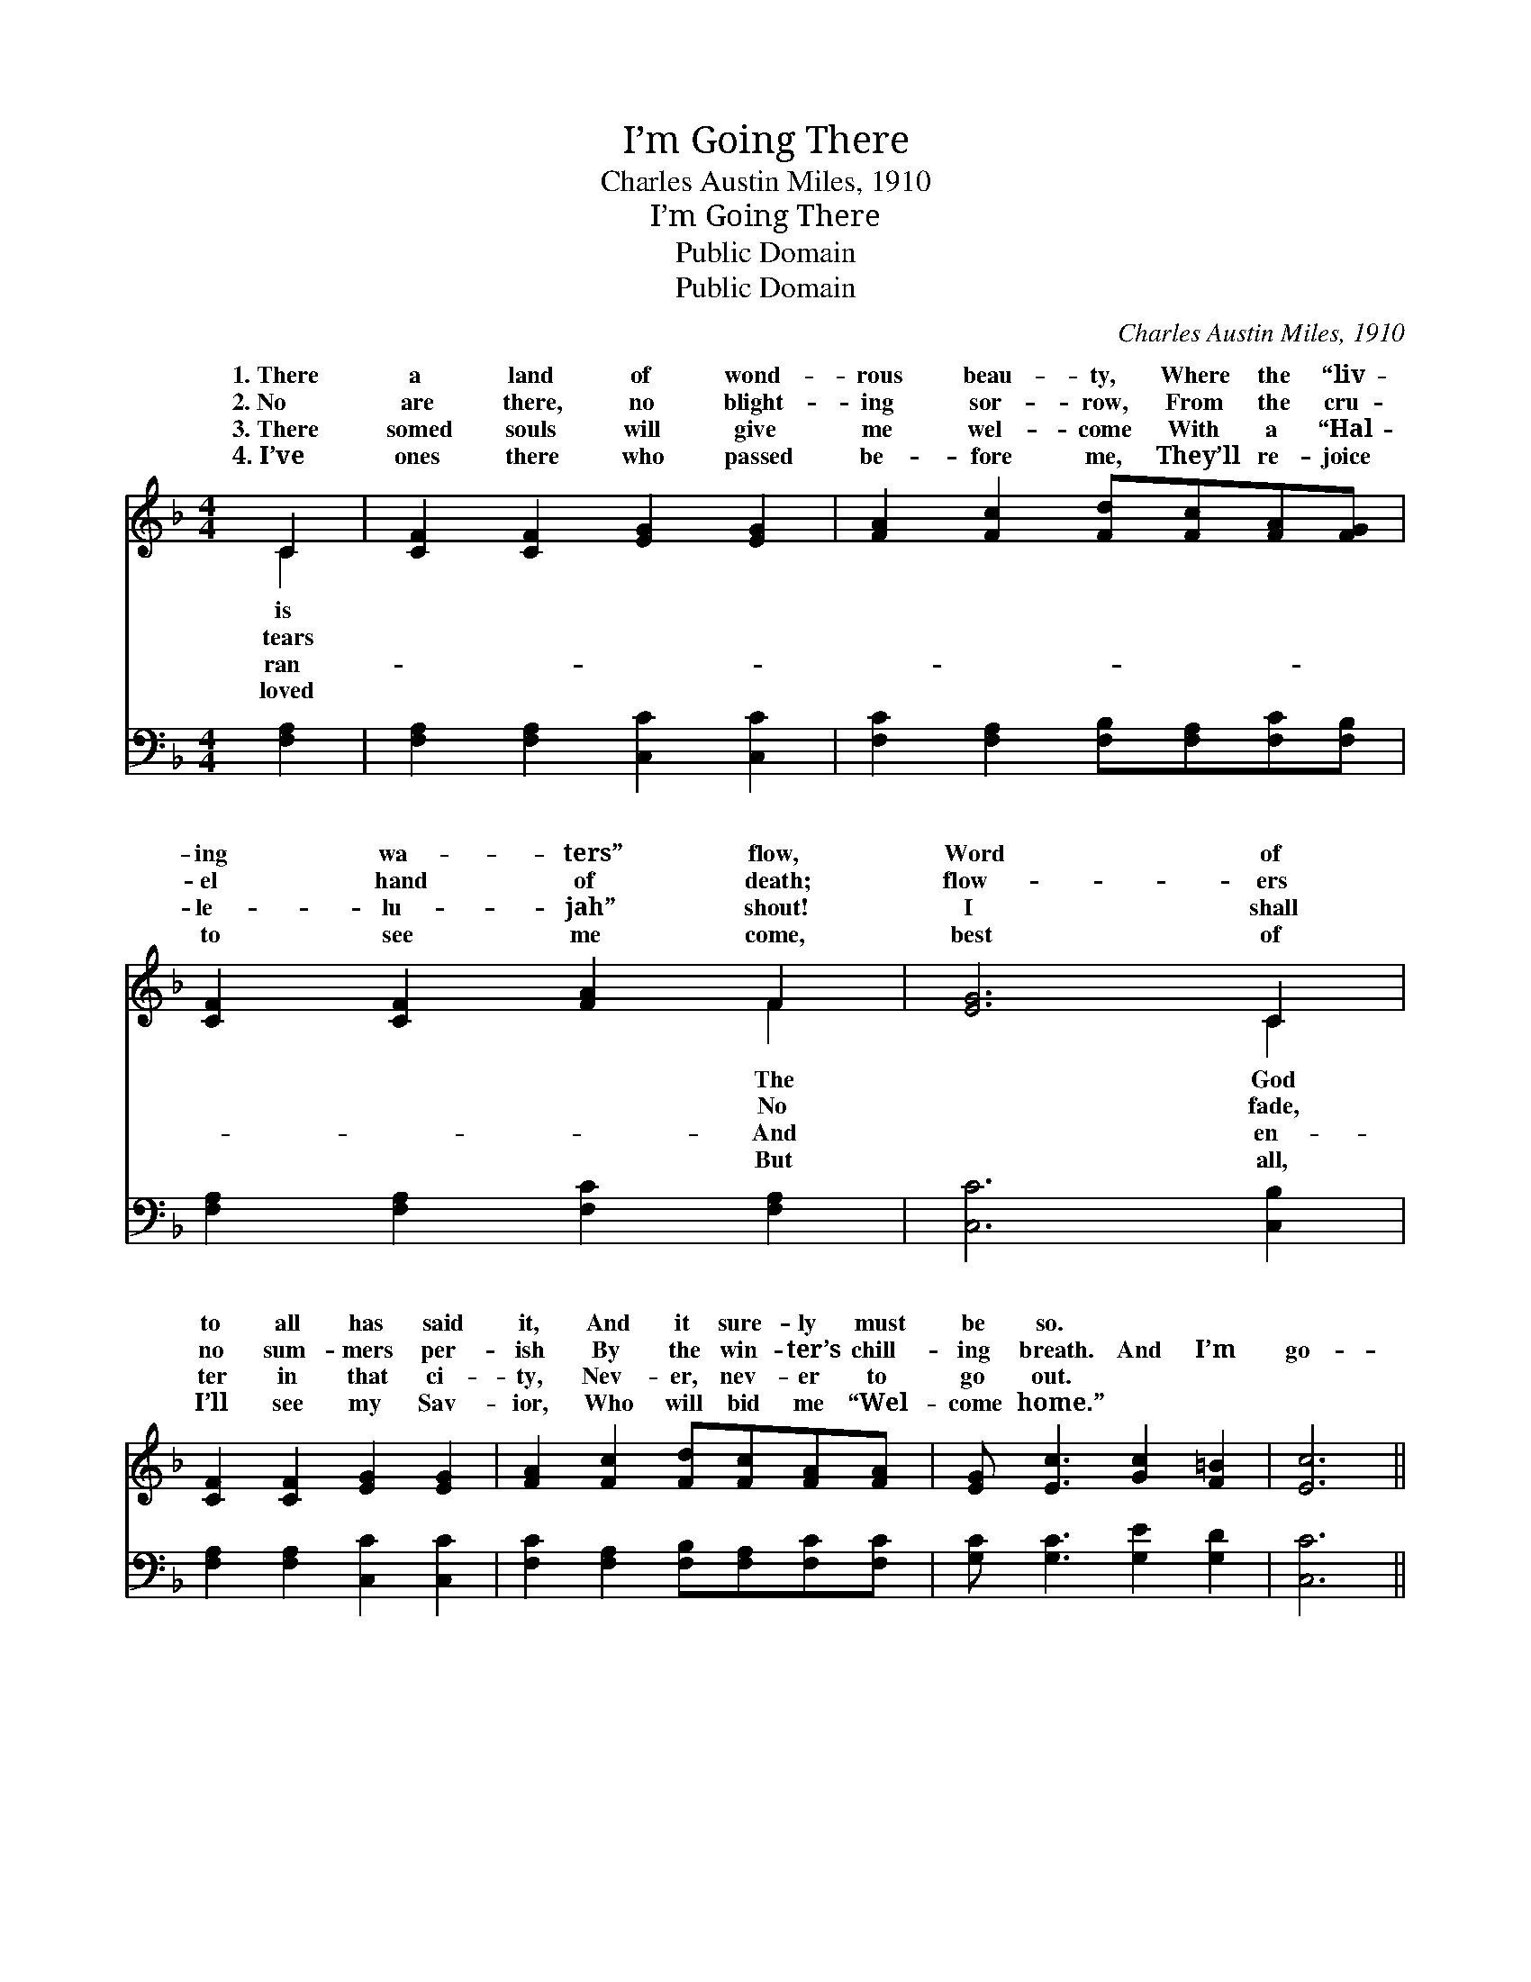X:1
T:I’m Going There
T:Charles Austin Miles, 1910
T:I’m Going There
T:Public Domain
T:Public Domain
C:Charles Austin Miles, 1910
Z:Public Domain
%%score ( 1 2 ) ( 3 4 )
L:1/8
M:4/4
K:F
V:1 treble 
V:2 treble 
V:3 bass 
V:4 bass 
V:1
 C2 | [CF]2 [CF]2 [EG]2 [EG]2 | [FA]2 [Fc]2 [Fd][Fc][FA][FG] | [CF]2 [CF]2 [FA]2 F2 | [EG]6 C2 | %5
w: 1.~There|a land of wond-|rous beau- ty, Where the “liv-|ing wa- ters” flow,|Word of|
w: 2.~No|are there, no blight-|ing sor- row, From the cru-|el hand of death;|flow- ers|
w: 3.~There|somed souls will give|me wel- come With a “Hal-|le- lu- jah” shout!|I shall|
w: 4.~I’ve|ones there who passed|be- fore me, They’ll re- joice|to see me come,|best of|
 [CF]2 [CF]2 [EG]2 [EG]2 | [FA]2 [Fc]2 [Fd][Fc][FA][FA] | [EG] [Ec]3 [Gc]2 [F=B]2 | [Ec]6 || %9
w: to all has said|it, And it sure- ly must|be so. * *||
w: no sum- mers per-|ish By the win- ter’s chill-|ing breath. And I’m|go-|
w: ter in that ci-|ty, Nev- er, nev- er to|go out. * *||
w: I’ll see my Sav-|ior, Who will bid me “Wel-|come home.” * *||
"^Refrain" [EA][EB] | [EA][EG](EE E2) (GA) | (C2 D2 C2) (FG) | (C2 CC C2) [Bd]2 | (A2 G2 F2) CC | %14
w: |||||
w: ing there|some day, Some * * day, *|I * * am *|there * * * to|With * * Je- sus.|
w: |||||
w: |||||
 [CF] [CF]3 [EG]3 [EG] | ([FA][Ac] A2 A2) [GB]2 | ([FA]4 [EG]4) | [CF]6 |] %18
w: ||||
w: ||||
w: ||||
w: ||||
V:2
 C2 | x8 | x8 | x6 F2 | x6 C2 | x8 | x8 | x8 | x6 || x2 | x2 G4 E2 | F6 C2 | E6 x2 | c6 CC | x8 | %15
w: is|||The|God|||||||||||
w: tears|||No|fade,||||||some day,|go- ing|stay|||
w: ran-|||And|en-|||||||||||
w: loved|||But|all,|||||||||||
 x2 c4 x2 | x8 | x6 |] %18
w: |||
w: |||
w: |||
w: |||
V:3
 [F,A,]2 | [F,A,]2 [F,A,]2 [C,C]2 [C,C]2 | [F,C]2 [F,A,]2 [F,B,][F,A,][F,C][F,B,] | %3
w: ~|~ ~ ~ ~|~ ~ ~ ~ ~ ~|
 [F,A,]2 [F,A,]2 [F,C]2 [F,A,]2 | [C,C]6 [C,B,]2 | [F,A,]2 [F,A,]2 [C,C]2 [C,C]2 | %6
w: ~ ~ ~ ~|~ ~|~ ~ ~ ~|
 [F,C]2 [F,A,]2 [F,B,][F,A,][F,C][F,C] | [G,C] [G,C]3 [G,E]2 [G,D]2 | [C,C]6 || [C,C][C,C] | %10
w: ~ ~ ~ ~ ~ ~|~ ~ ~ ~|~|~ ~|
 [C,C][C,B,][C,B,][C,B,] [C,B,]2 [C,B,]2 | [F,A,]2 [F,B,]2 [F,A,]2 [F,A,]2 | %12
w: ~ ~ ~ go- ing there|~ some day, ~|
 [C,B,]2 [C,B,][C,B,] [C,B,]2 [C,C]2 | [F,C]2 [F,B,]2 [F,A,]2 [F,A,][F,A,] | %14
w: ~ go- ing there, ~|~ some day, ~ ~|
 [F,A,] [F,A,]3 [C,C]3 [C,C] | (CF) [F,F]2 [F,F]2 [B,,D]2 | (C4 B,4) | [F,A,]6 |] %18
w: ~ ~ ~ ~|~ * some day *|||
V:4
 x2 | x8 | x8 | x8 | x8 | x8 | x8 | x8 | x6 || x2 | x8 | x8 | x8 | x8 | x8 | F,2 x6 | C,8 | x6 |] %18

